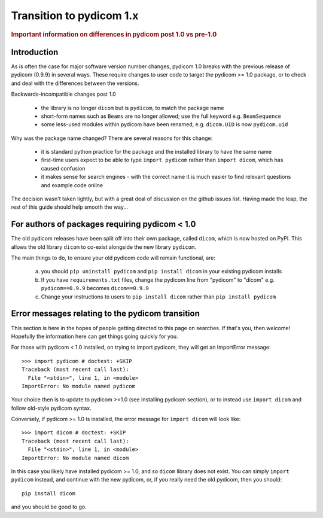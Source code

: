 .. _transition_to_pydicom1:

Transition to pydicom 1.x
=========================

.. rubric:: Important information on differences in pydicom post 1.0 vs pre-1.0

Introduction
------------

As is often the case for major software version number changes, pydicom 1.0
breaks with the previous release of pydicom (0.9.9) in several ways.  These
require changes to user code to target the pydicom >= 1.0 package, or to check
and deal with the differences between the versions.

Backwards-incompatible changes post 1.0

  * the library is no longer ``dicom`` but is ``pydicom``, to match the package
    name
  * short-form names such as ``Beams`` are no longer allowed; use the full
    keyword e.g. ``BeamSequence``
  * some less-used modules within pydicom have been renamed, e.g. ``dicom.UID``
    is now ``pydicom.uid``

Why was the package name changed?  There are several reasons for this change:

  * it is standard python practice for the package and the installed library to
    have the same name
  * first-time users expect to be able to type ``import pydicom`` rather than
    ``import dicom``, which has caused confusion
  * it makes sense for search engines - with the correct name it is much easier
    to find relevant questions and example code online

The decision wasn't taken lightly, but with a great deal of discussion on the
github issues list.  Having made the leap, the rest of this guide should help
smooth the way...

For authors of packages requiring pydicom < 1.0
-----------------------------------------------

The old pydicom releases have been split off into their own package, called
``dicom``, which is now hosted on PyPI. This allows the old library ``dicom``
to co-exist alongside the new library ``pydicom``.

The main things to do, to ensure your old pydicom code will remain functional,
are:

   (a) you should ``pip uninstall pydicom`` and ``pip install dicom`` in your
       existing pydicom installs
   (b) If you have ``requirements.txt`` files, change the pydicom line from
       "pydicom" to "dicom" e.g.  ``pydicom==0.9.9`` becomes ``dicom==0.9.9``
   (c) Change your instructions to users to ``pip install dicom`` rather than
       ``pip install pydicom``


Error messages relating to the pydicom transition
-------------------------------------------------

This section is here in the hopes of people getting directed to this page on
searches. If that's you, then welcome! Hopefully the information here can get
things going quickly for you.

For those with pydicom < 1.0 installed, on trying to import pydicom, they will
get an ImportError message::

  >>> import pydicom # doctest: +SKIP
  Traceback (most recent call last):
    File "<stdin>", line 1, in <module>
  ImportError: No module named pydicom

Your choice then is to update to pydicom >=1.0 (see Installing pydicom
section), or to instead use ``import dicom`` and follow old-style pydicom
syntax.

Conversely, if pydicom >= 1.0 is installed, the error message for ``import
dicom`` will look like::

  >>> import dicom # doctest: +SKIP
  Traceback (most recent call last):
    File "<stdin>", line 1, in <module>
  ImportError: No module named dicom

In this case you likely have installed pydicom >= 1.0, and so ``dicom`` library
does not exist.  You can simply ``import pydicom`` instead, and continue with
the new pydicom, or, if you really need the old pydicom, then you should::

  pip install dicom

and you should be good to go.
